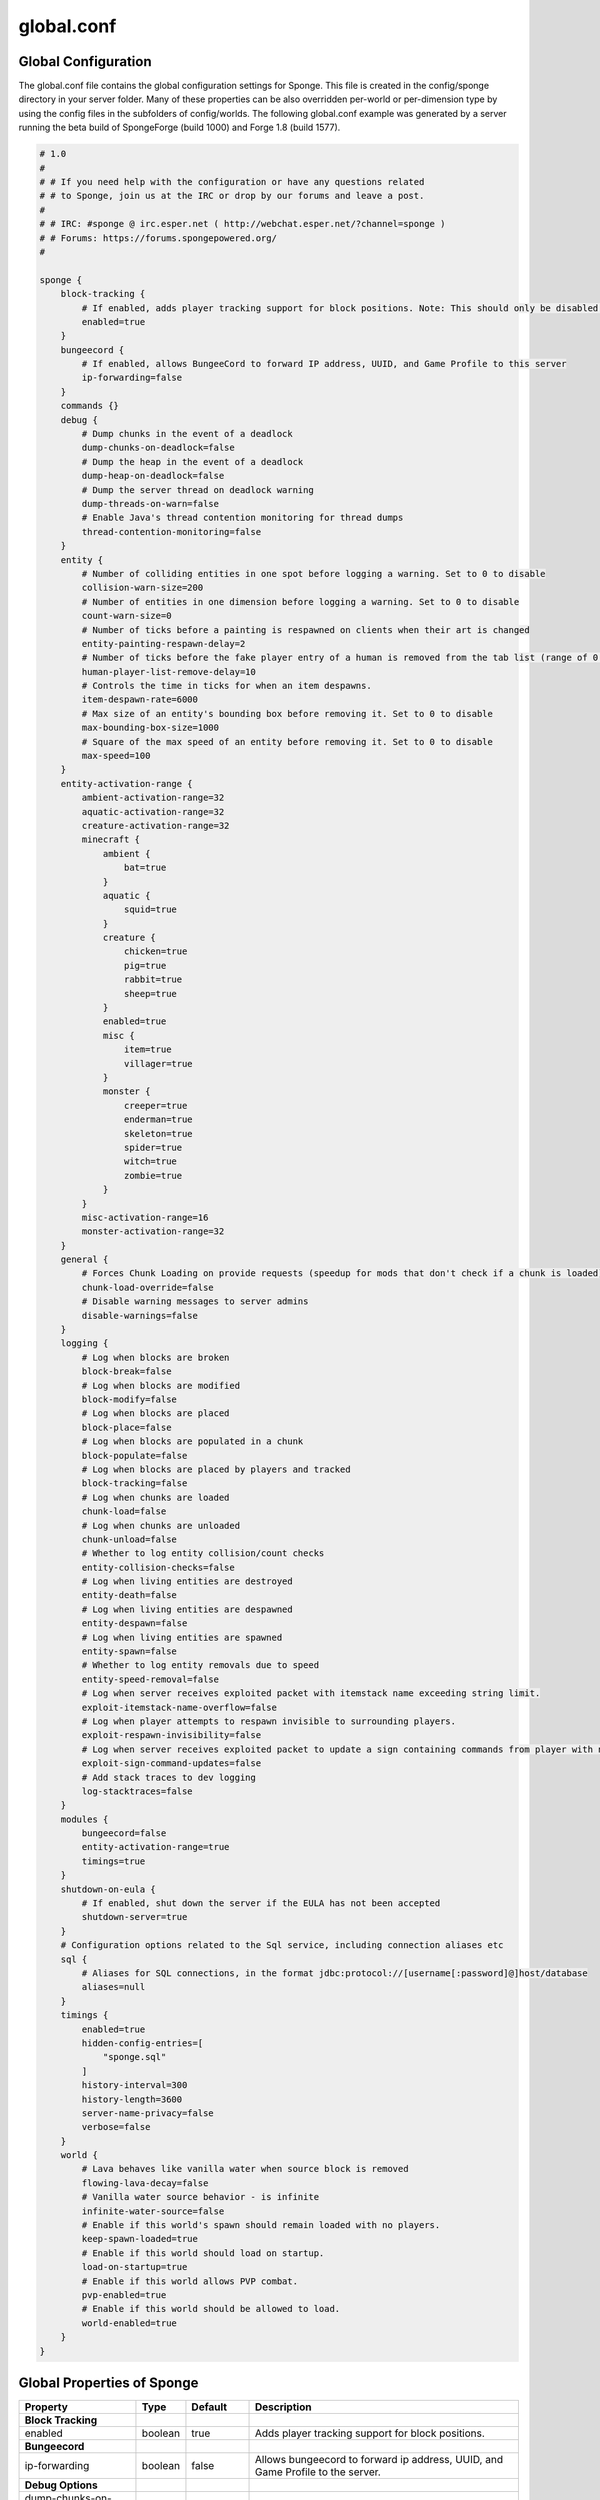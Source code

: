 ===========
global.conf
===========

Global Configuration
~~~~~~~~~~~~~~~~~~~~

The global.conf file contains the global configuration settings for Sponge. This file is created in the config/sponge
directory in your server folder. Many of these properties can be also overridden per-world or per-dimension type by
using the config files in the subfolders of config/worlds. The following global.conf example was generated by a server
running the beta build of SpongeForge (build 1000) and Forge 1.8 (build 1577).

.. code-block:: none

    # 1.0
    #
    # # If you need help with the configuration or have any questions related
    # # to Sponge, join us at the IRC or drop by our forums and leave a post.
    #
    # # IRC: #sponge @ irc.esper.net ( http://webchat.esper.net/?channel=sponge )
    # # Forums: https://forums.spongepowered.org/
    #

    sponge {
        block-tracking {
            # If enabled, adds player tracking support for block positions. Note: This should only be disabled if you do not care who caused a block to change.
            enabled=true
        }
        bungeecord {
            # If enabled, allows BungeeCord to forward IP address, UUID, and Game Profile to this server
            ip-forwarding=false
        }
        commands {}
        debug {
            # Dump chunks in the event of a deadlock
            dump-chunks-on-deadlock=false
            # Dump the heap in the event of a deadlock
            dump-heap-on-deadlock=false
            # Dump the server thread on deadlock warning
            dump-threads-on-warn=false
            # Enable Java's thread contention monitoring for thread dumps
            thread-contention-monitoring=false
        }
        entity {
            # Number of colliding entities in one spot before logging a warning. Set to 0 to disable
            collision-warn-size=200
            # Number of entities in one dimension before logging a warning. Set to 0 to disable
            count-warn-size=0
            # Number of ticks before a painting is respawned on clients when their art is changed
            entity-painting-respawn-delay=2
            # Number of ticks before the fake player entry of a human is removed from the tab list (range of 0 to 100 ticks).
            human-player-list-remove-delay=10
            # Controls the time in ticks for when an item despawns.
            item-despawn-rate=6000
            # Max size of an entity's bounding box before removing it. Set to 0 to disable
            max-bounding-box-size=1000
            # Square of the max speed of an entity before removing it. Set to 0 to disable
            max-speed=100
        }
        entity-activation-range {
            ambient-activation-range=32
            aquatic-activation-range=32
            creature-activation-range=32
            minecraft {
                ambient {
                    bat=true
                }
                aquatic {
                    squid=true
                }
                creature {
                    chicken=true
                    pig=true
                    rabbit=true
                    sheep=true
                }
                enabled=true
                misc {
                    item=true
                    villager=true
                }
                monster {
                    creeper=true
                    enderman=true
                    skeleton=true
                    spider=true
                    witch=true
                    zombie=true
                }
            }
            misc-activation-range=16
            monster-activation-range=32
        }
        general {
            # Forces Chunk Loading on provide requests (speedup for mods that don't check if a chunk is loaded)
            chunk-load-override=false
            # Disable warning messages to server admins
            disable-warnings=false
        }
        logging {
            # Log when blocks are broken
            block-break=false
            # Log when blocks are modified
            block-modify=false
            # Log when blocks are placed
            block-place=false
            # Log when blocks are populated in a chunk
            block-populate=false
            # Log when blocks are placed by players and tracked
            block-tracking=false
            # Log when chunks are loaded
            chunk-load=false
            # Log when chunks are unloaded
            chunk-unload=false
            # Whether to log entity collision/count checks
            entity-collision-checks=false
            # Log when living entities are destroyed
            entity-death=false
            # Log when living entities are despawned
            entity-despawn=false
            # Log when living entities are spawned
            entity-spawn=false
            # Whether to log entity removals due to speed
            entity-speed-removal=false
            # Log when server receives exploited packet with itemstack name exceeding string limit.
            exploit-itemstack-name-overflow=false
            # Log when player attempts to respawn invisible to surrounding players.
            exploit-respawn-invisibility=false
            # Log when server receives exploited packet to update a sign containing commands from player with no permission.
            exploit-sign-command-updates=false
            # Add stack traces to dev logging
            log-stacktraces=false
        }
        modules {
            bungeecord=false
            entity-activation-range=true
            timings=true
        }
        shutdown-on-eula {
            # If enabled, shut down the server if the EULA has not been accepted
            shutdown-server=true
        }
        # Configuration options related to the Sql service, including connection aliases etc
        sql {
            # Aliases for SQL connections, in the format jdbc:protocol://[username[:password]@]host/database
            aliases=null
        }
        timings {
            enabled=true
            hidden-config-entries=[
                "sponge.sql"
            ]
            history-interval=300
            history-length=3600
            server-name-privacy=false
            verbose=false
        }
        world {
            # Lava behaves like vanilla water when source block is removed
            flowing-lava-decay=false
            # Vanilla water source behavior - is infinite
            infinite-water-source=false
            # Enable if this world's spawn should remain loaded with no players.
            keep-spawn-loaded=true
            # Enable if this world should load on startup.
            load-on-startup=true
            # Enable if this world allows PVP combat.
            pvp-enabled=true
            # Enable if this world should be allowed to load.
            world-enabled=true
        }
    }



Global Properties of Sponge
~~~~~~~~~~~~~~~~~~~~~~~~~~~

===============================  ========  ==========  ===============================================
Property                         Type      Default     Description
===============================  ========  ==========  ===============================================
**Block Tracking**
enabled                          boolean   true        Adds player tracking support for block
                                                       positions.
**Bungeecord**
ip-forwarding                    boolean   false       Allows bungeecord to forward ip address, UUID,
                                                       and Game Profile to the server.
**Debug Options**
dump-chunks-on-deadlock          boolean   false       Dumps chunks in the event of a deadlock.
dump-heap-on-deadlock            boolean   false       Dump the heap in the event of a deadlock.
dump-threads-on-warn             boolean   false       Dump the server thread on deadlock warning.
thread-contention-monitoring     boolean   false       Enable Java's thread contention monitoring for
                                                       thread dumps.
**Entity Options**
collision-warn-size              integer   200         Number of colliding entities in one spot before
                                                       logging a warning. Set to 0 to disable.
count-warn-size                  integer   0           Number of entities allowed in one dimension
                                                       before logging a warning. Set to 0 to disable.
entity-painting-respawn-delay    integer   2           Number of ticks before a painting is respawned
                                                       on the client when their art is changed.
human-player-list-remove-delay   integer   10          Number of ticks before the fake player entry of
                                                       a human is removed from the tab list. The
                                                       allowed range is 0 - 100.
item-despawn-rate                integer   6000        The time in ticks before an item despawns.
max-bounding-box-size            integer   1000        Maximum size of an entity's bounding box before
                                                       it is removed. Set to 0 to disable.
max-speed                        integer   100         Square of the maximum speed of an entity before
                                                       it is removed. Set to 0 to disable
**Entity Activation Range**                            *Note that entities from Mods are automatically
                                                       added to this list.*
ambient-activation-range         integer   32          Range where ambient entities become active.
aquatic-activation-range         integer   32          Range where aquatic entities become active.
creature-activation-range        integer   32          Range where creatures become active.
**Minecraft Creatures**
Ambient (bat)                    boolean   true        Use activation range on bats
Aquatic (squid)                  boolean   true        Use activation range on squid.
Creature <creature>              boolean   true        Use activation range on <creature>. Permitted
                                                       values: chicken, pig, rabbit, sheep.
enabled                          boolean   true        Enable activation range on Minecraft entities.
**Miscellaneous Entities**
Misc <entity>                    boolean   true        Use activation range on <entity>. Permitted
                                                       values: item, villager.
**Minecraft Monsters**
Monster <monster>                boolean   true        Use activation range on <monster>. Permitted
                                                       values: creeper, enderman, skeleton, spider
                                                       witch, zombie.
misc-activation-range            integer   16          Range where misc entities become active.
monster-activation-range         integer   32          Range where monsters are activated.
**General Settings**
chunk-load-override              boolean   false       Forces chunk loading on provide requests.
                                                       This is a speed-up for mods that don't check if
                                                       a chunk is loaded.
disable-warnings                 boolean   false       Disable warning messages to server Admins.
**Logging Options**
block-break                      boolean   false       Logs when a block is broken.
block-modify                     boolean   false       Logs when blocks are modified.
block-place                      boolean   false       Logs when blocks are placed.
block-populate                   boolean   false       Logs when blocks are populated in a chunk.
block-tracking                   boolean   false       Logs when blocks are placed by players and
                                                       tracked.
chunk-load                       boolean   false       Log when chunks are loaded.
chunk-unload                     boolean   false       Log when chunks are unloaded.
entity-collision-checks          boolean   false       Whether to log entity collision/count checks.
entity-death                     boolean   false       Log when living entities are destroyed.
entity-despawn                   boolean   false       Log when living entities are despawned.
entity-spawn                     boolean   false       Log when living entities are spawned.
entity-speed-removal             boolean   false       Whether to log entity removals due to speed.
exploit-itemstack-name-overflow  boolean   false       Logs when a server receives exploited packets
                                                       with itemstack name exceeding string limit.
exploit-respawn-invisibility     boolean   false       Logs when a player attempts to respawn
                                                       invisible to surrounding players.
exploit-sign-command-updates     boolean   false       Logs when a server receives an exploited packet
                                                       containing commands from a player with no
                                                       permission.
log-stacktraces                  boolean   false       Add stack traces to dev logging.
**Modules**
bungeecord                       boolean   false       Enables bungeecord support.
entity-activation-range          boolean   true        Enables the entity activation range settings.
timings                          boolean   true        Enables timing settings.
**Shutdown on EULA**
shutdown-server                  boolean   true        Enables if the server should be shut down if
                                                       the EULA has not been accepted.
**SQL**
aliases                          string    null        Aliases for SQL connections.
**Timings**
enabled                          boolean   true        If timings are enabled.
hidden-config-entries            string    sponge.sql  The hidden config entries.
history-interval                 integer   300         The timings history interval.
history-length                   integer   3600        The timings history length.
server-name-privacy              boolean   false       Whether to include information such as the
                                                       server name, motd, online-mode, and server
                                                       icon in the report.
verbose                          boolean   false       Whether or not to give a verbose report.
**World Settings**
flowing-lava-decay               boolean   false       Lava behaves like vanilla water when the source
                                                       block is removed, when set to true.
infinite-water-source            boolean   false       False = Default vanilla water source behaviour.
keep-spawn-loaded                boolean   true        If the spawn should stay loaded with no players.
load-on-startup                  boolean   true        If the world should load on startup.
pvp-enabled                      boolean   true        If the would allows PVP combat.
world-enabled                    boolean   true        Enable if this world should be allowed to load.
===============================  ========  ==========  ===============================================

